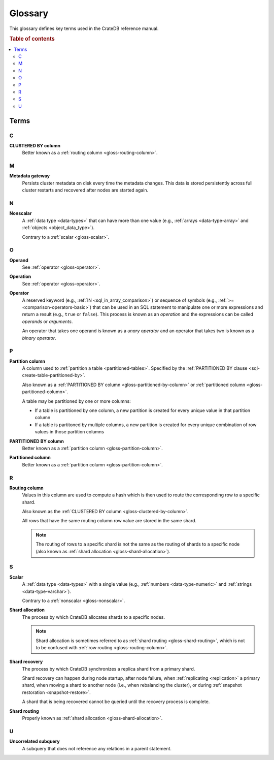 .. _appendix-glossary:

========
Glossary
========

This glossary defines key terms used in the CrateDB reference manual.

.. rubric:: Table of contents

.. contents::
   :local:


Terms
=====


.. _gloss-a:


.. _gloss-b:


.. _gloss-c:

C
-

.. _gloss-clustered-by-column:

**CLUSTERED BY column**
    Better known as a :ref:`routing column <gloss-routing-column>`.


.. _gloss-d:


.. _gloss-e:


.. _gloss-f:


.. _gloss-g:


.. _gloss-h:


.. _gloss-i:


.. _gloss-j:


.. _gloss-k:


.. _gloss-l:


.. _gloss-m:

M
-

.. _gloss-metadata-gateway:

**Metadata gateway**
    Persists cluster metadata on disk every time the metadata changes. This
    data is stored persistently across full cluster restarts and recovered
    after nodes are started again.

    .. SEEALSO::

         :ref:`Cluster configuration: Metadata gateway <metadata_gateway>`


.. _gloss-n:

N
-

.. _gloss-nonscalar:

**Nonscalar**
    A :ref:`data type <data-types>` that can have more than one value
    (e.g., :ref:`arrays <data-type-array>` and :ref:`objects
    <object_data_type>`).

    Contrary to a :ref:`scalar <gloss-scalar>`.

    .. SEEALSO::

        :ref:`sql_ddl_datatypes_geographic`

        :ref:`data-types-container`


.. _gloss-o:

O
-

.. _gloss-operand:

**Operand**
    See :ref:`operator <gloss-operator>`.

.. _gloss-operation:

**Operation**
    See :ref:`operator <gloss-operator>`.

.. _gloss-operator:

**Operator**
    A reserved keyword (e.g., :ref:`IN <sql_in_array_comparison>`) or sequence
    of symbols (e.g., :ref:`>= <comparison-operators-basic>`) that can be used
    in an SQL statement to manipulate one or more expressions and return a
    result (e.g., ``true`` or ``false``). This process is known as an
    *operation* and the expressions can be called *operands* or *arguments*.

    An operator that takes one operand is known as a *unary operator* and an
    operator that takes two is known as a *binary operator*.

    .. SEEALSO::

        :ref:`arithmetic`

        :ref:`comparison-operators`

        :ref:`sql_array_comparisons`

        :ref:`sql_subquery_expressions`



.. _gloss-p:

P
-

.. _gloss-partition-column:

**Partition column**
    A column used to :ref:`partition a table <partitioned-tables>`. Specified
    by the :ref:`PARTITIONED BY clause <sql-create-table-partitioned-by>`.

    Also known as a :ref:`PARTITIONED BY column <gloss-partitioned-by-column>`
    or :ref:`partitioned column <gloss-partitioned-column>`.

    A table may be partitioned by one or more columns:

    - If a table is partitioned by one column, a new partition is created for
      every unique value in that partition column

    - If a table is partitoned by multiple columns, a new partition is created
      for every unique combination of row values in those partition columns

    .. SEEALSO::

        :ref:`partitioned-tables`

        :ref:`Generated columns: Partitioning
        <ddl-generated-columns-partitioning>`

        :ref:`CREATE TABLE: PARTITIONED BY clause
        <sql-create-table-partitioned-by>`

        :ref:`ALTER TABLE: PARTITION clause <sql-alter-table-partition>`

        :ref:`REFRESH: PARTITION clause <sql-refresh-partition>`

        :ref:`OPTIMIZE: PARTITION clause <sql-optimize-partition>`

        :ref:`COPY TO: PARTITION clause <sql-copy-to-partition>`

        :ref:`COPY FROM: PARTITION clause <sql-copy-from-partition>`

        :ref:`CREATE SNAPSHOT: PARTITION clause
        <sql-create-snapshot-partition>`

        :ref:`RESTORE SNAPSHOT: PARTITION clause
        <sql-restore-snapshot-partition>`

.. _gloss-partitioned-by-column:

**PARTITIONED BY column**
    Better known as a :ref:`partition column <gloss-partition-column>`.

.. _gloss-partitioned-column:

**Partitioned column**
    Better known as a :ref:`partition column <gloss-partition-column>`.


.. _gloss-q:


.. _gloss-r:

R
-

.. _gloss-routing-column:

**Routing column**
    Values in this column are used to compute a hash which is then used to
    route the corresponding row to a specific shard.

    Also known as the :ref:`CLUSTERED BY column <gloss-clustered-by-column>`.

    All rows that have the same routing column row value are stored in the same
    shard.

    .. NOTE::

        The routing of rows to a specific shard is not the same as the routing
        of shards to a specific node (also known as :ref:`shard allocation
        <gloss-shard-allocation>`).

    .. SEEALSO::

        :ref:`Storage and consistency: Addressing documents
        <concepts_addressing_documents>`

        :ref:`Sharding: Routing <routing>`

        :ref:`CREATE TABLE: CLUSTERED clause <sql-create-table-clustered>`


.. _gloss-s:

S
-

.. _gloss-scalar:

**Scalar**
    A :ref:`data type <data-types>` with a single value (e.g., :ref:`numbers
    <data-type-numeric>` and :ref:`strings <data-type-varchar>`).

    Contrary to a :ref:`nonscalar <gloss-nonscalar>`.

    .. SEEALSO::

        :ref:`sql_ddl_datatypes_primitives`


.. _gloss-shard-allocation:

**Shard allocation**
    The process by which CrateDB allocates shards to a specific nodes.

    .. NOTE::

        Shard allocation is sometimes referred to as :ref:`shard routing
        <gloss-shard-routing>`, which is not to be confused with :ref:`row
        routing <gloss-routing-column>`.

    .. SEEALSO::

        :ref:`ddl_shard_allocation`

        :ref:`Cluster configuration: Routing allocation <conf_routing>`

        :ref:`Sharding: Number of shards <number-of-shards>`

        :ref:`Altering tables: Changing the number of shards
        <alter-shard-number>`

        :ref:`Altering tables: Reroute shards <ddl_reroute_shards>`

.. _gloss-shard-recovery:

**Shard recovery**
    The process by which CrateDB synchronizes a replica shard from a primary
    shard.

    Shard recovery can happen during node startup, after node failure, when
    :ref:`replicating <replication>` a primary shard, when moving a shard to
    another node (i.e., when rebalancing the cluster), or during :ref:`snapshot
    restoration <snapshot-restore>`.

    A shard that is being recovered cannot be queried until the recovery
    process is complete.

    .. SEEALSO::

        :ref:`Cluster settings: Recovery <indices.recovery>`

        :ref:`System information: Checked node settings
        <sys-node-checks-settings>`

.. _gloss-shard-routing:

**Shard routing**
    Properly known as :ref:`shard allocation <gloss-shard-allocation>`.


.. _gloss-t:


.. _gloss-u:

U
-

.. _gloss-uncorrelated-subquery:

**Uncorrelated subquery**
    A subquery that does not reference any relations in a parent statement.


.. _gloss-v:


.. _gloss-w:


.. _gloss-x:


.. _gloss-y:


.. _gloss-z:
